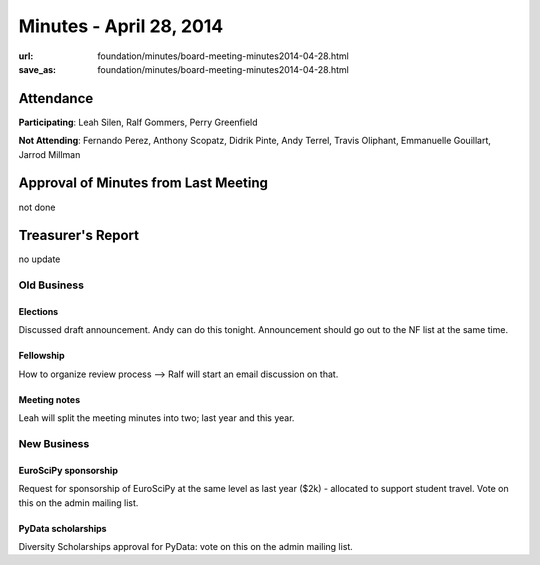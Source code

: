 Minutes - April 28, 2014
#########################
:url: foundation/minutes/board-meeting-minutes2014-04-28.html
:save_as: foundation/minutes/board-meeting-minutes2014-04-28.html


Attendance
----------
**Participating**:
Leah Silen, Ralf Gommers, Perry Greenfield

**Not Attending**:
Fernando Perez, Anthony Scopatz, Didrik Pinte, Andy Terrel, Travis Oliphant,
Emmanuelle Gouillart, Jarrod Millman

Approval of Minutes from Last Meeting
-------------------------------------
not done

Treasurer's Report
------------------
no update

Old Business
============

Elections
~~~~~~~~~
Discussed draft announcement.  Andy can do this tonight. Announcement should go
out to the NF list at the same time.

Fellowship
~~~~~~~~~~
How to organize review process --> Ralf will start an email discussion on that.

Meeting notes
~~~~~~~~~~~~~
Leah will split the meeting minutes into two; last year and this year.


New Business
============

EuroSciPy sponsorship
~~~~~~~~~~~~~~~~~~~~~
Request for sponsorship of EuroSciPy at the same level as last year ($2k) -
allocated to support student travel.  Vote on this on the admin mailing list.

PyData scholarships
~~~~~~~~~~~~~~~~~~~
Diversity Scholarships approval for PyData: vote on this on the admin mailing
list.
